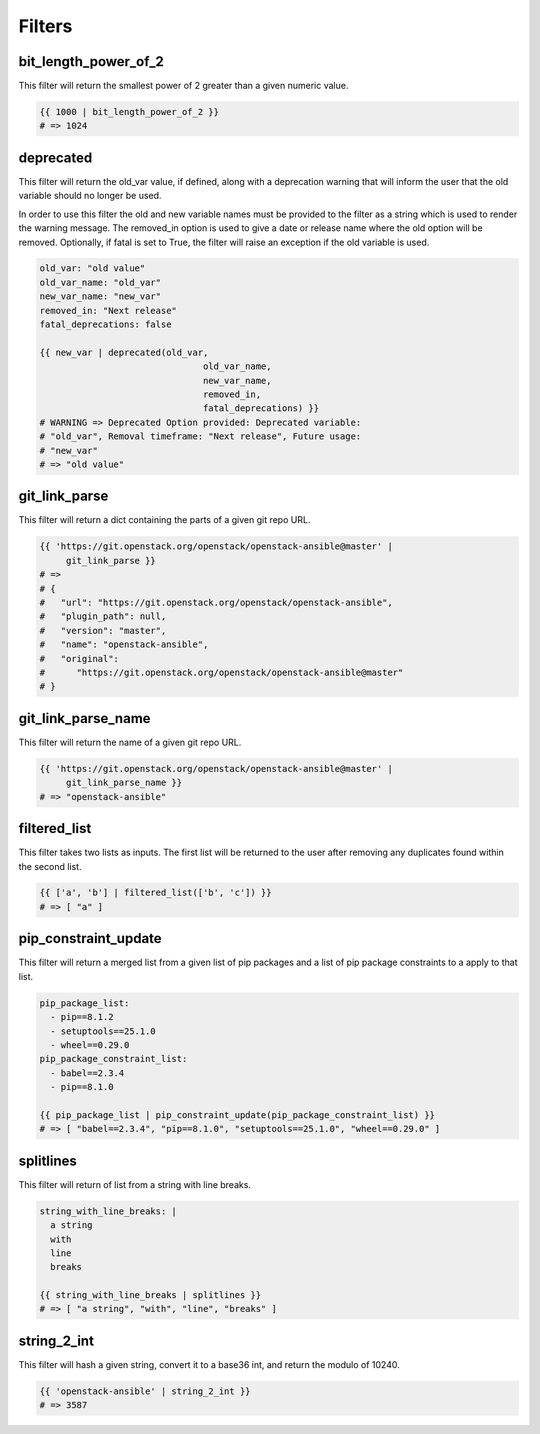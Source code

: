 =======
Filters
=======

bit_length_power_of_2
~~~~~~~~~~~~~~~~~~~~~
This filter will return the smallest power of 2 greater than a given numeric
value.

.. code-block:: yaml

   {{ 1000 | bit_length_power_of_2 }}
   # => 1024

deprecated
~~~~~~~~~~
This filter will return the old_var value, if defined, along with a
deprecation warning that will inform the user that the old variable
should no longer be used.

In order to use this filter the old and new variable names must be provided
to the filter as a string which is used to render the warning message. The
removed_in option is used to give a date or release name where the old
option will be removed. Optionally, if fatal is set to True, the filter
will raise an exception if the old variable is used.

.. code-block:: yaml

   old_var: "old value"
   old_var_name: "old_var"
   new_var_name: "new_var"
   removed_in: "Next release"
   fatal_deprecations: false

   {{ new_var | deprecated(old_var,
                                  old_var_name,
                                  new_var_name,
                                  removed_in,
                                  fatal_deprecations) }}
   # WARNING => Deprecated Option provided: Deprecated variable:
   # "old_var", Removal timeframe: "Next release", Future usage:
   # "new_var"
   # => "old value"

git_link_parse
~~~~~~~~~~~~~~
This filter will return a dict containing the parts of a given git repo URL.

.. code-block:: yaml

   {{ 'https://git.openstack.org/openstack/openstack-ansible@master' |
        git_link_parse }}
   # =>
   # {
   #   "url": "https://git.openstack.org/openstack/openstack-ansible",
   #   "plugin_path": null,
   #   "version": "master",
   #   "name": "openstack-ansible",
   #   "original":
   #      "https://git.openstack.org/openstack/openstack-ansible@master"
   # }

git_link_parse_name
~~~~~~~~~~~~~~~~~~~
This filter will return the name of a given git repo URL.

.. code-block:: yaml

   {{ 'https://git.openstack.org/openstack/openstack-ansible@master' |
        git_link_parse_name }}
   # => "openstack-ansible"

filtered_list
~~~~~~~~~~~~~
This filter takes two lists as inputs. The first list will be returned to the
user after removing any duplicates found within the second list.

.. code-block:: yaml

   {{ ['a', 'b'] | filtered_list(['b', 'c']) }}
   # => [ "a" ]

pip_constraint_update
~~~~~~~~~~~~~~~~~~~~~
This filter will return a merged list from a given list of pip packages and a
list of pip package constraints to a apply to that list.

.. code-block:: yaml

    pip_package_list:
      - pip==8.1.2
      - setuptools==25.1.0
      - wheel==0.29.0
    pip_package_constraint_list:
      - babel==2.3.4
      - pip==8.1.0

    {{ pip_package_list | pip_constraint_update(pip_package_constraint_list) }}
    # => [ "babel==2.3.4", "pip==8.1.0", "setuptools==25.1.0", "wheel==0.29.0" ]

splitlines
~~~~~~~~~~
This filter will return of list from a string with line breaks.

.. code-block:: yaml

    string_with_line_breaks: |
      a string
      with
      line
      breaks

    {{ string_with_line_breaks | splitlines }}
    # => [ "a string", "with", "line", "breaks" ]

string_2_int
~~~~~~~~~~~~
This filter will hash a given string, convert it to a base36 int, and return
the modulo of 10240.

.. code-block:: yaml

   {{ 'openstack-ansible' | string_2_int }}
   # => 3587
